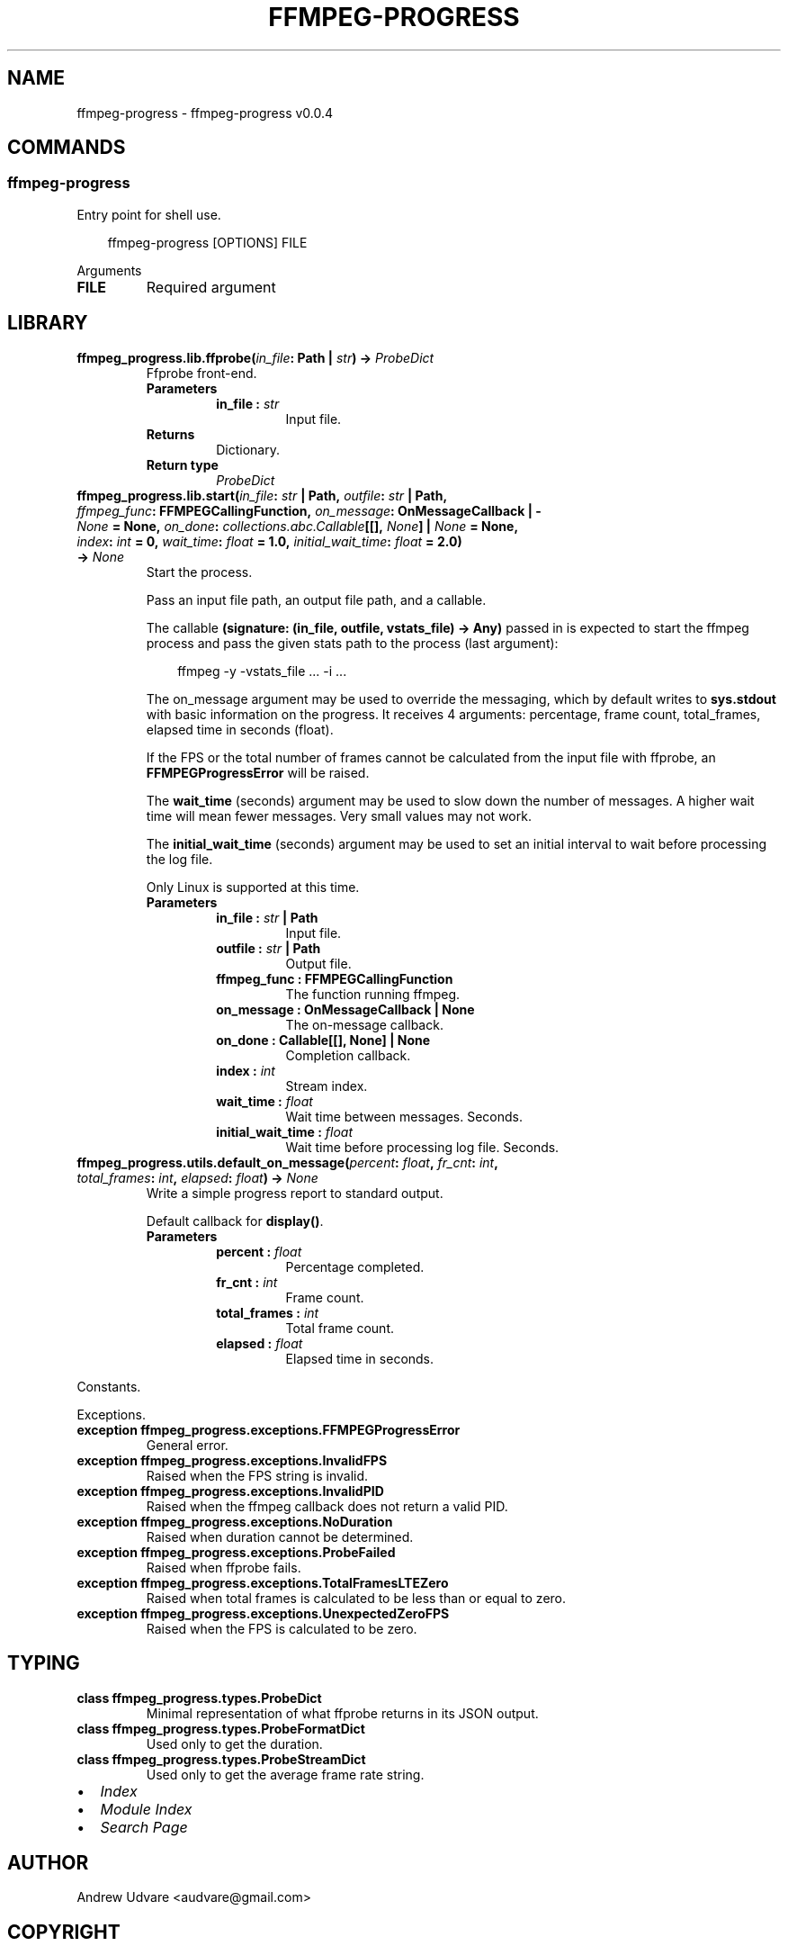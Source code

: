 .\" Man page generated from reStructuredText.
.
.
.nr rst2man-indent-level 0
.
.de1 rstReportMargin
\\$1 \\n[an-margin]
level \\n[rst2man-indent-level]
level margin: \\n[rst2man-indent\\n[rst2man-indent-level]]
-
\\n[rst2man-indent0]
\\n[rst2man-indent1]
\\n[rst2man-indent2]
..
.de1 INDENT
.\" .rstReportMargin pre:
. RS \\$1
. nr rst2man-indent\\n[rst2man-indent-level] \\n[an-margin]
. nr rst2man-indent-level +1
.\" .rstReportMargin post:
..
.de UNINDENT
. RE
.\" indent \\n[an-margin]
.\" old: \\n[rst2man-indent\\n[rst2man-indent-level]]
.nr rst2man-indent-level -1
.\" new: \\n[rst2man-indent\\n[rst2man-indent-level]]
.in \\n[rst2man-indent\\n[rst2man-indent-level]]u
..
.TH "FFMPEG-PROGRESS" "1" "Apr 20, 2025" "0.0.4" "ffmpeg-progress"
.SH NAME
ffmpeg-progress \- ffmpeg-progress v0.0.4
.SH COMMANDS
.SS ffmpeg\-progress
.sp
Entry point for shell use.
.INDENT 0.0
.INDENT 3.5
.sp
.EX
ffmpeg\-progress [OPTIONS] FILE
.EE
.UNINDENT
.UNINDENT
.sp
Arguments
.INDENT 0.0
.TP
.B FILE
Required argument
.UNINDENT
.SH LIBRARY
.INDENT 0.0
.TP
.B ffmpeg_progress.lib.ffprobe(\fI\%in_file\fP: Path | \X'tty: link https://docs.python.org/3/library/stdtypes.html#str'\fI\%str\fP\X'tty: link') -> \fI\%ProbeDict\fP
Ffprobe front\-end.
.INDENT 7.0
.TP
.B Parameters
.INDENT 7.0
.TP
.B in_file : \X'tty: link https://docs.python.org/3/library/stdtypes.html#str'\fI\%str\fP\X'tty: link'
Input file.
.UNINDENT
.TP
.B Returns
Dictionary.
.TP
.B Return type
\fI\%ProbeDict\fP
.UNINDENT
.UNINDENT
.INDENT 0.0
.TP
.B ffmpeg_progress.lib.start(\fI\%in_file\fP: \X'tty: link https://docs.python.org/3/library/stdtypes.html#str'\fI\%str\fP\X'tty: link' | Path, \fI\%outfile\fP: \X'tty: link https://docs.python.org/3/library/stdtypes.html#str'\fI\%str\fP\X'tty: link' | Path, \fI\%ffmpeg_func\fP: FFMPEGCallingFunction, \fI\%on_message\fP: OnMessageCallback | \X'tty: link https://docs.python.org/3/library/constants.html#None'\fI\%None\fP\X'tty: link' = \fBNone\fP, \fI\%on_done\fP: \X'tty: link https://docs.python.org/3/library/collections.abc.html#collections.abc.Callable'\fI\%collections.abc.Callable\fP\X'tty: link'[[], \X'tty: link https://docs.python.org/3/library/constants.html#None'\fI\%None\fP\X'tty: link'] | \X'tty: link https://docs.python.org/3/library/constants.html#None'\fI\%None\fP\X'tty: link' = \fBNone\fP, \fI\%index\fP: \X'tty: link https://docs.python.org/3/library/functions.html#int'\fI\%int\fP\X'tty: link' = \fB0\fP, \fI\%wait_time\fP: \X'tty: link https://docs.python.org/3/library/functions.html#float'\fI\%float\fP\X'tty: link' = \fB1.0\fP, \fI\%initial_wait_time\fP: \X'tty: link https://docs.python.org/3/library/functions.html#float'\fI\%float\fP\X'tty: link' = \fB2.0\fP) -> \X'tty: link https://docs.python.org/3/library/constants.html#None'\fI\%None\fP\X'tty: link'
Start the process.
.sp
Pass an input file path, an output file path, and a callable.
.sp
The callable \fB(signature: (in_file, outfile, vstats_file) \-> Any)\fP passed in is expected to
start the ffmpeg process and pass the given stats path to the process (last argument):
.INDENT 7.0
.INDENT 3.5
.sp
.EX
ffmpeg \-y \-vstats_file ... \-i ...
.EE
.UNINDENT
.UNINDENT
.sp
The on_message argument may be used to override the messaging, which by default writes to
\fBsys.stdout\fP with basic information on the progress. It receives 4 arguments: percentage,
frame count, total_frames, elapsed time in seconds (float).
.sp
If the FPS or the total number of frames cannot be calculated from
the input file with ffprobe, an \fBFFMPEGProgressError\fP will be raised.
.sp
The \fBwait_time\fP (seconds) argument may be used to slow down the number of messages. A higher
wait time will mean fewer messages. Very small values may not work.
.sp
The \fBinitial_wait_time\fP (seconds) argument may be used to set an initial interval to wait
before processing the log file.
.sp
Only Linux is supported at this time.
.INDENT 7.0
.TP
.B Parameters
.INDENT 7.0
.TP
.B in_file : \X'tty: link https://docs.python.org/3/library/stdtypes.html#str'\fI\%str\fP\X'tty: link' | Path
Input file.
.TP
.B outfile : \X'tty: link https://docs.python.org/3/library/stdtypes.html#str'\fI\%str\fP\X'tty: link' | Path
Output file.
.TP
.B ffmpeg_func : FFMPEGCallingFunction
The function running ffmpeg.
.TP
.B on_message : OnMessageCallback | None
The on\-message callback.
.TP
.B on_done : Callable[[], None] | None
Completion callback.
.TP
.B index : \X'tty: link https://docs.python.org/3/library/functions.html#int'\fI\%int\fP\X'tty: link'
Stream index.
.TP
.B wait_time : \X'tty: link https://docs.python.org/3/library/functions.html#float'\fI\%float\fP\X'tty: link'
Wait time between messages. Seconds.
.TP
.B initial_wait_time : \X'tty: link https://docs.python.org/3/library/functions.html#float'\fI\%float\fP\X'tty: link'
Wait time before processing log file. Seconds.
.UNINDENT
.UNINDENT
.UNINDENT
.INDENT 0.0
.TP
.B ffmpeg_progress.utils.default_on_message(\fI\%percent\fP: \X'tty: link https://docs.python.org/3/library/functions.html#float'\fI\%float\fP\X'tty: link', \fI\%fr_cnt\fP: \X'tty: link https://docs.python.org/3/library/functions.html#int'\fI\%int\fP\X'tty: link', \fI\%total_frames\fP: \X'tty: link https://docs.python.org/3/library/functions.html#int'\fI\%int\fP\X'tty: link', \fI\%elapsed\fP: \X'tty: link https://docs.python.org/3/library/functions.html#float'\fI\%float\fP\X'tty: link') -> \X'tty: link https://docs.python.org/3/library/constants.html#None'\fI\%None\fP\X'tty: link'
Write a simple progress report to standard output.
.sp
Default callback for \fBdisplay()\fP\&.
.INDENT 7.0
.TP
.B Parameters
.INDENT 7.0
.TP
.B percent : \X'tty: link https://docs.python.org/3/library/functions.html#float'\fI\%float\fP\X'tty: link'
Percentage completed.
.TP
.B fr_cnt : \X'tty: link https://docs.python.org/3/library/functions.html#int'\fI\%int\fP\X'tty: link'
Frame count.
.TP
.B total_frames : \X'tty: link https://docs.python.org/3/library/functions.html#int'\fI\%int\fP\X'tty: link'
Total frame count.
.TP
.B elapsed : \X'tty: link https://docs.python.org/3/library/functions.html#float'\fI\%float\fP\X'tty: link'
Elapsed time in seconds.
.UNINDENT
.UNINDENT
.UNINDENT
.sp
Constants.
.sp
Exceptions.
.INDENT 0.0
.TP
.B exception ffmpeg_progress.exceptions.FFMPEGProgressError
General error.
.UNINDENT
.INDENT 0.0
.TP
.B exception ffmpeg_progress.exceptions.InvalidFPS
Raised when the FPS string is invalid.
.UNINDENT
.INDENT 0.0
.TP
.B exception ffmpeg_progress.exceptions.InvalidPID
Raised when the ffmpeg callback does not return a valid PID.
.UNINDENT
.INDENT 0.0
.TP
.B exception ffmpeg_progress.exceptions.NoDuration
Raised when duration cannot be determined.
.UNINDENT
.INDENT 0.0
.TP
.B exception ffmpeg_progress.exceptions.ProbeFailed
Raised when ffprobe fails.
.UNINDENT
.INDENT 0.0
.TP
.B exception ffmpeg_progress.exceptions.TotalFramesLTEZero
Raised when total frames is calculated to be less than or equal to zero.
.UNINDENT
.INDENT 0.0
.TP
.B exception ffmpeg_progress.exceptions.UnexpectedZeroFPS
Raised when the FPS is calculated to be zero.
.UNINDENT
.SH TYPING
.INDENT 0.0
.TP
.B class ffmpeg_progress.types.ProbeDict
Minimal representation of what ffprobe returns in its JSON output.
.UNINDENT
.INDENT 0.0
.TP
.B class ffmpeg_progress.types.ProbeFormatDict
Used only to get the duration.
.UNINDENT
.INDENT 0.0
.TP
.B class ffmpeg_progress.types.ProbeStreamDict
Used only to get the average frame rate string.
.UNINDENT
.INDENT 0.0
.IP \(bu 2
\fI\%Index\fP
.IP \(bu 2
\fI\%Module Index\fP
.IP \(bu 2
\fI\%Search Page\fP
.UNINDENT
.SH AUTHOR
Andrew Udvare <audvare@gmail.com>
.SH COPYRIGHT
2025
.\" Generated by docutils manpage writer.
.
